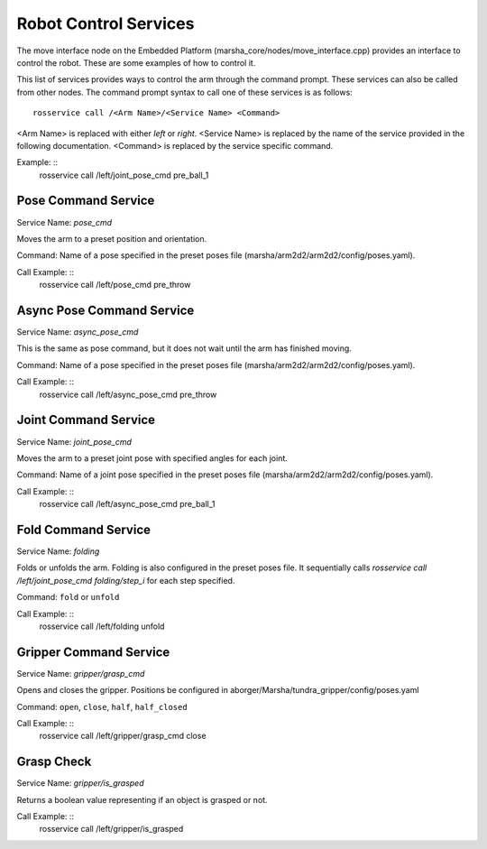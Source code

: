 
Robot Control Services
==============

The move interface node on the Embedded Platform (marsha_core/nodes/move_interface.cpp) provides an interface to control the robot. These are some examples of how to control it.

This list of services provides ways to control the arm through the command prompt. These services can also be called from other nodes. 
The command prompt syntax to call one of these services is as follows: ::

    rosservice call /<Arm Name>/<Service Name> <Command>

<Arm Name> is replaced with either `left` or `right`.
<Service Name> is replaced by the name of the service provided in the following documentation.
<Command> is replaced by the service specific command.

Example: ::
    rosservice call /left/joint_pose_cmd pre_ball_1


Pose Command Service
--------------------
Service Name: `pose_cmd`

Moves the arm to a preset position and orientation.

Command:
Name of a pose specified in the preset poses file (marsha/arm2d2/arm2d2/config/poses.yaml).

Call Example: ::
    rosservice call /left/pose_cmd pre_throw


Async Pose Command Service
--------------------------
Service Name: `async_pose_cmd`

This is the same as pose command, but it does not wait until the arm has finished moving.

Command:
Name of a pose specified in the preset poses file (marsha/arm2d2/arm2d2/config/poses.yaml).

Call Example: ::
    rosservice call /left/async_pose_cmd pre_throw

Joint Command Service
---------------------
Service Name: `joint_pose_cmd`

Moves the arm to a preset joint pose with specified angles for each joint.

Command:
Name of a joint pose specified in the preset poses file (marsha/arm2d2/arm2d2/config/poses.yaml).

Call Example: ::
    rosservice call /left/async_pose_cmd pre_ball_1


Fold Command Service
--------------------
Service Name: `folding`

Folds or unfolds the arm. Folding is also configured in the preset poses file. It sequentially calls `rosservice call /left/joint_pose_cmd folding/step_i` for each step specified.

Command:
``fold`` or ``unfold``

Call Example: ::
    rosservice call /left/folding unfold


Gripper Command Service
-------------------------
Service Name: `gripper/grasp_cmd`

Opens and closes the gripper.
Positions be configured in aborger/Marsha/tundra_gripper/config/poses.yaml

Command:
``open``, ``close``, ``half``, ``half_closed``

Call Example: ::
    rosservice call /left/gripper/grasp_cmd close

Grasp Check
----------------------
Service Name: `gripper/is_grasped`

Returns a boolean value representing if an object is grasped or not.

Call Example: ::
    rosservice call /left/gripper/is_grasped